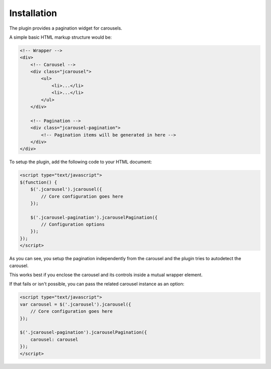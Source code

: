 Installation
============

The plugin provides a pagination widget for carousels.

A simple basic HTML markup structure would be:

.. code-block:: html

    <!-- Wrapper -->
    <div>
        <!-- Carousel -->
        <div class="jcarousel">
            <ul>
                <li>...</li>
                <li>...</li>
            </ul>
        </div>

        <!-- Pagination -->
        <div class="jcarousel-pagination">
            <!-- Pagination items will be generated in here -->
        </div>
    </div>

To setup the plugin, add the following code to your HTML document:

.. code-block:: html

    <script type="text/javascript">
    $(function() {
        $('.jcarousel').jcarousel({
            // Core configuration goes here
        });

        $('.jcarousel-pagination').jcarouselPagination({
            // Configuration options
        });
    });
    </script>

As you can see, you setup the pagination independently from the carousel and the
plugin tries to autodetect the carousel.

This works best if you enclose the carousel and its controls inside a mutual
wrapper element.

If that fails or isn't possible, you can pass the related carousel instance as
an option:

.. code-block:: html

    <script type="text/javascript">
    var carousel = $('.jcarousel').jcarousel({
        // Core configuration goes here
    });

    $('.jcarousel-pagination').jcarouselPagination({
        carousel: carousel
    });
    </script>
